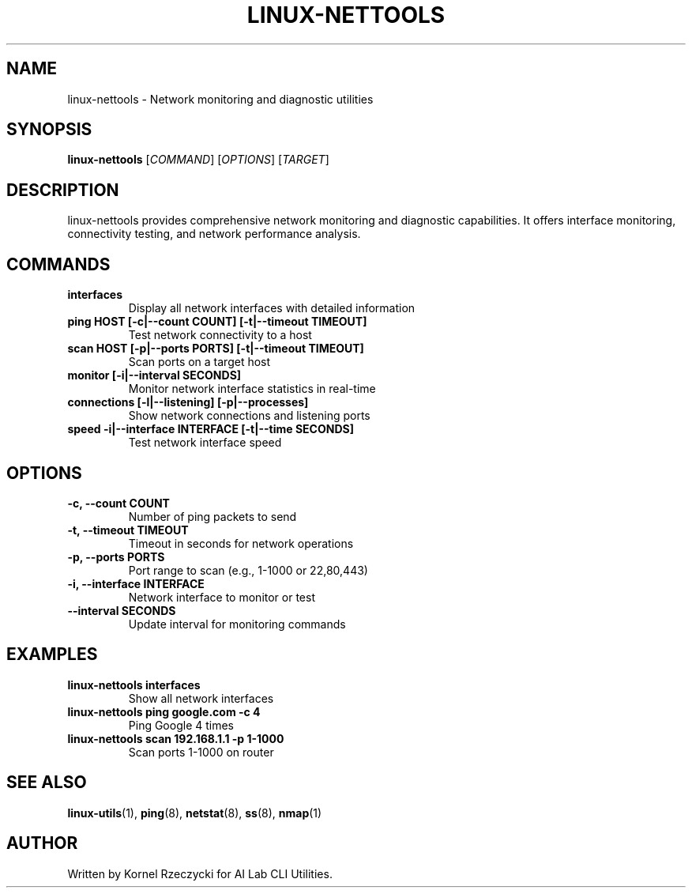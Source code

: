 .TH LINUX-NETTOOLS 1 "August 2025" "Linux CLI Utils v0.1.0" "User Commands"
.SH NAME
linux-nettools \- Network monitoring and diagnostic utilities
.SH SYNOPSIS
.B linux-nettools
[\fICOMMAND\fR] [\fIOPTIONS\fR] [\fITARGET\fR]
.SH DESCRIPTION
linux-nettools provides comprehensive network monitoring and diagnostic capabilities. It offers interface monitoring, connectivity testing, and network performance analysis.
.SH COMMANDS
.TP
.B interfaces
Display all network interfaces with detailed information
.TP
.B ping HOST [\-c|\-\-count COUNT] [\-t|\-\-timeout TIMEOUT]
Test network connectivity to a host
.TP
.B scan HOST [\-p|\-\-ports PORTS] [\-t|\-\-timeout TIMEOUT]
Scan ports on a target host
.TP
.B monitor [\-i|\-\-interval SECONDS]
Monitor network interface statistics in real-time
.TP
.B connections [\-l|\-\-listening] [\-p|\-\-processes]
Show network connections and listening ports
.TP
.B speed \-i|\-\-interface INTERFACE [\-t|\-\-time SECONDS]
Test network interface speed
.SH OPTIONS
.TP
.B \-c, \-\-count COUNT
Number of ping packets to send
.TP
.B \-t, \-\-timeout TIMEOUT
Timeout in seconds for network operations
.TP
.B \-p, \-\-ports PORTS
Port range to scan (e.g., 1-1000 or 22,80,443)
.TP
.B \-i, \-\-interface INTERFACE
Network interface to monitor or test
.TP
.B \-\-interval SECONDS
Update interval for monitoring commands
.SH EXAMPLES
.TP
.B linux-nettools interfaces
Show all network interfaces
.TP
.B linux-nettools ping google.com -c 4
Ping Google 4 times
.TP
.B linux-nettools scan 192.168.1.1 -p 1-1000
Scan ports 1-1000 on router
.SH SEE ALSO
.BR linux-utils (1),
.BR ping (8),
.BR netstat (8),
.BR ss (8),
.BR nmap (1)
.SH AUTHOR
Written by Kornel Rzeczycki for AI Lab CLI Utilities.
